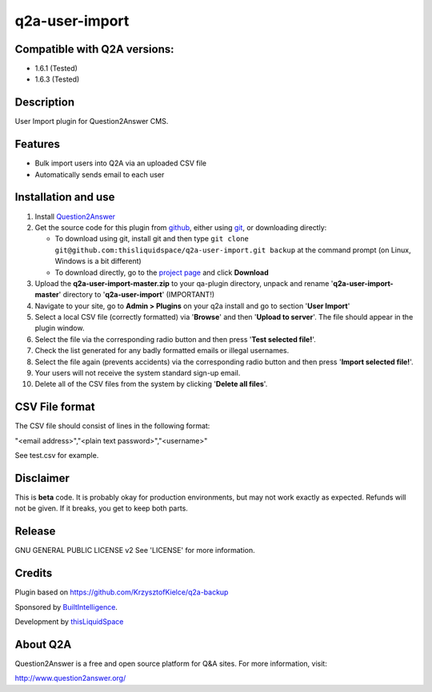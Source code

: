 =============================
q2a-user-import
=============================

-----------------------------
Compatible with Q2A versions:
-----------------------------

- 1.6.1 (Tested)
- 1.6.3 (Tested)

-----------
Description
-----------

User Import plugin for Question2Answer CMS.

--------
Features
--------

- Bulk import users into Q2A via an uploaded CSV file
- Automatically sends email to each user

------------
Installation and use
------------
#. Install Question2Answer_
#. Get the source code for this plugin from github_, either using git_, or downloading directly:

   - To download using git, install git and then type 
     ``git clone git@github.com:thisliquidspace/q2a-user-import.git backup``
     at the command prompt (on Linux, Windows is a bit different)
   - To download directly, go to the `project page`_ and click **Download**
#. Upload the **q2a-user-import-master.zip** to your qa-plugin directory, unpack and rename '**q2a-user-import-master**' directory to '**q2a-user-import**' (IMPORTANT!)
#. Navigate to your site, go to **Admin > Plugins** on your q2a install and go to section '**User Import**'
#. Select a local CSV file (correctly formatted) via '**Browse**' and then '**Upload to server**'. The file should appear in the plugin window.
#. Select the file via the corresponding radio button and then press '**Test selected file!**'.
#. Check the list generated for any badly formatted emails or illegal usernames.
#. Select the file again (prevents accidents) via the corresponding radio button and then press '**Import selected file!**'.
#. Your users will not receive the system standard sign-up email.
#. Delete all of the CSV files from the system by clicking '**Delete all files**'.

.. _Question2Answer: http://www.question2answer.org/install.php
.. _git: http://git-scm.com/
.. _github:
.. _project page: https://github.com/thisliquidspace/q2a-user-import

------------
CSV File format
------------
The CSV file should consist of lines in the following format:

"<email address>","<plain text password>","<username>"

See test.csv for example.

----------
Disclaimer
----------
This is **beta** code.  It is probably okay for production environments, but may not work exactly as expected.  Refunds will not be given.  If it breaks, you get to keep both parts.

-------
Release
-------
GNU GENERAL PUBLIC LICENSE v2 See 'LICENSE' for more information.

---------
Credits
---------
Plugin based on https://github.com/KrzysztofKielce/q2a-backup

Sponsored by BuiltIntelligence_.

Development by thisLiquidSpace_

.. _BuiltIntelligence: http://builtintelligence.com
.. _thisLiquidSpace: http://thisliquidspace.com

---------
About Q2A
---------
Question2Answer is a free and open source platform for Q&A sites. For more information, visit:

http://www.question2answer.org/